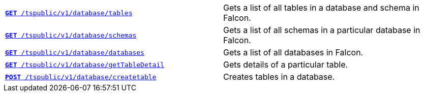 
[width="100%", cols="2,2"]
[%noheader]
|====
|`xref:database-api.adoc#list-tables[**GET** /tspublic/v1/database/tables]` 

|Gets a list of all tables in a database and schema in Falcon.

|`xref:database-api.adoc#list-schemas[**GET **/tspublic/v1/database/schemas]` 

|Gets a list of all schemas in a particular database in Falcon.

|`xref:database-api.adoc#list-database[**GET **/tspublic/v1/database/databases]`  

|Gets a list of all databases in Falcon.

|`xref:database-api.adoc#table-detail[**GET** /tspublic/v1/database/getTableDetail]` 

|Gets details of a particular table.

|`xref:database-api.adoc#create-table[**POST** /tspublic/v1/database/createtable]`  

|Creates tables in a database.

|`xref:database-api.adoc#run-tql[**POST **/tspublic/v1/database/run]` 

Runs TQL commands with SQL statements.
|====

